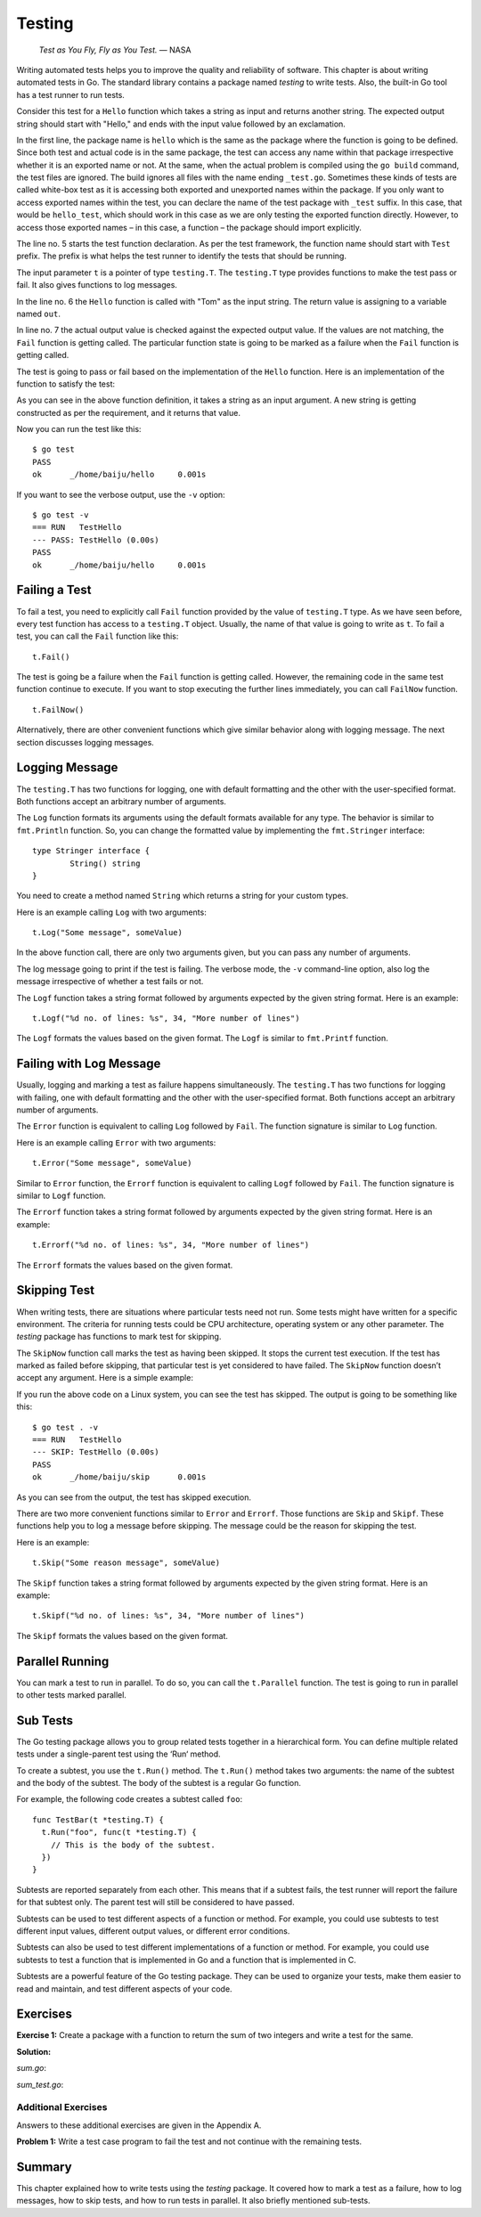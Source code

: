 Testing
=======

   *Test as You Fly, Fly as You Test.* — NASA

Writing automated tests helps you to improve the quality and reliability
of software. This chapter is about writing automated tests in Go. The
standard library contains a package named *testing* to write tests.
Also, the built-in Go tool has a test runner to run tests.

Consider this test for a ``Hello`` function which takes a string as
input and returns another string. The expected output string should
start with "Hello," and ends with the input value followed by an
exclamation.

.. code-block:: go
   :linenos:

   package hello

   import "testing"

   func TestHello(t *testing.T) {
       out := Hello("Tom")
       if out != "Hello, Tom!" {
           t.Fail()
       }
   }

In the first line, the package name is ``hello`` which is the same as
the package where the function is going to be defined. Since both test
and actual code is in the same package, the test can access any name
within that package irrespective whether it is an exported name or not.
At the same, when the actual problem is compiled using the ``go build``
command, the test files are ignored. The build ignores all files with
the name ending ``_test.go``. Sometimes these kinds of tests are called
white-box test as it is accessing both exported and unexported names
within the package. If you only want to access exported names within the
test, you can declare the name of the test package with ``_test``
suffix. In this case, that would be ``hello_test``, which should work in
this case as we are only testing the exported function directly.
However, to access those exported names – in this case, a function – the
package should import explicitly.

The line no. 5 starts the test function declaration. As per the test
framework, the function name should start with ``Test`` prefix. The
prefix is what helps the test runner to identify the tests that should
be running.

The input parameter ``t`` is a pointer of type ``testing.T``. The
``testing.T`` type provides functions to make the test pass or fail. It
also gives functions to log messages.

In the line no. 6 the ``Hello`` function is called with "Tom" as the
input string. The return value is assigning to a variable named ``out``.

In line no. 7 the actual output value is checked against the expected
output value. If the values are not matching, the ``Fail`` function is
getting called. The particular function state is going to be marked as a
failure when the ``Fail`` function is getting called.

The test is going to pass or fail based on the implementation of the
``Hello`` function. Here is an implementation of the function to satisfy
the test:

.. code-block:: go
   :linenos:

   package hello

   import "fmt"

   // Hello says "Hello" with name
   func Hello(name string) string {
       return fmt.Sprintf("Hello, %s!", name)
   }

As you can see in the above function definition, it takes a string as an
input argument. A new string is getting constructed as per the
requirement, and it returns that value.

Now you can run the test like this:

::

   $ go test
   PASS
   ok      _/home/baiju/hello     0.001s

If you want to see the verbose output, use the ``-v`` option:

::

   $ go test -v
   === RUN   TestHello
   --- PASS: TestHello (0.00s)
   PASS
   ok      _/home/baiju/hello     0.001s

Failing a Test
--------------

To fail a test, you need to explicitly call ``Fail`` function provided
by the value of ``testing.T`` type. As we have seen before, every test
function has access to a ``testing.T`` object. Usually, the name of that
value is going to write as ``t``. To fail a test, you can call the
``Fail`` function like this:

::

   t.Fail()

The test is going be a failure when the ``Fail`` function is getting
called. However, the remaining code in the same test function continue
to execute. If you want to stop executing the further lines immediately,
you can call ``FailNow`` function.

::

   t.FailNow()

Alternatively, there are other convenient functions which give similar
behavior along with logging message. The next section discusses logging
messages.

Logging Message
---------------

The ``testing.T`` has two functions for logging, one with default
formatting and the other with the user-specified format. Both functions
accept an arbitrary number of arguments.

The ``Log`` function formats its arguments using the default formats
available for any type. The behavior is similar to ``fmt.Println``
function. So, you can change the formatted value by implementing the
``fmt.Stringer`` interface:

::

   type Stringer interface {
           String() string
   }

You need to create a method named ``String`` which returns a string for
your custom types.

Here is an example calling ``Log`` with two arguments:

::

   t.Log("Some message", someValue)

In the above function call, there are only two arguments given, but you
can pass any number of arguments.

The log message going to print if the test is failing. The verbose mode,
the ``-v`` command-line option, also log the message irrespective of
whether a test fails or not.

The ``Logf`` function takes a string format followed by arguments
expected by the given string format. Here is an example:

::

   t.Logf("%d no. of lines: %s", 34, "More number of lines")

The ``Logf`` formats the values based on the given format. The ``Logf``
is similar to ``fmt.Printf`` function.

Failing with Log Message
------------------------

Usually, logging and marking a test as failure happens simultaneously.
The ``testing.T`` has two functions for logging with failing, one with
default formatting and the other with the user-specified format. Both
functions accept an arbitrary number of arguments.

The ``Error`` function is equivalent to calling ``Log`` followed by
``Fail``. The function signature is similar to ``Log`` function.

Here is an example calling ``Error`` with two arguments:

::

   t.Error("Some message", someValue)

Similar to ``Error`` function, the ``Errorf`` function is equivalent to
calling ``Logf`` followed by ``Fail``. The function signature is similar
to ``Logf`` function.

The ``Errorf`` function takes a string format followed by arguments
expected by the given string format. Here is an example:

::

   t.Errorf("%d no. of lines: %s", 34, "More number of lines")

The ``Errorf`` formats the values based on the given format.

Skipping Test
-------------

When writing tests, there are situations where particular tests need not
run. Some tests might have written for a specific environment. The
criteria for running tests could be CPU architecture, operating system
or any other parameter. The *testing* package has functions to mark test
for skipping.

The ``SkipNow`` function call marks the test as having been skipped. It
stops the current test execution. If the test has marked as failed
before skipping, that particular test is yet considered to have failed.
The ``SkipNow`` function doesn’t accept any argument. Here is a simple
example:

.. code-block:: go
   :linenos:

   package hello

   import (
       "runtime"
       "testing"
   )

   func TestHello(t *testing.T) {
       if runtime.GOOS == "linux" {
           t.SkipNow()
       }
       out := Hello("Tom")
       if out != "Hello, Tom!" {
           t.Fail()
       }
   }

If you run the above code on a Linux system, you can see the test has
skipped. The output is going to be something like this:

::

   $ go test . -v
   === RUN   TestHello
   --- SKIP: TestHello (0.00s)
   PASS
   ok      _/home/baiju/skip      0.001s

As you can see from the output, the test has skipped execution.

There are two more convenient functions similar to ``Error`` and
``Errorf``. Those functions are ``Skip`` and ``Skipf``. These functions
help you to log a message before skipping. The message could be the
reason for skipping the test.

Here is an example:

::

   t.Skip("Some reason message", someValue)

The ``Skipf`` function takes a string format followed by arguments
expected by the given string format. Here is an example:

::

   t.Skipf("%d no. of lines: %s", 34, "More number of lines")

The ``Skipf`` formats the values based on the given format.

Parallel Running
----------------

You can mark a test to run in parallel. To do so, you can call the
``t.Parallel`` function. The test is going to run in parallel to other
tests marked parallel.

Sub Tests
---------

The Go testing package allows you to group related tests together in a
hierarchical form. You can define multiple related tests under a
single-parent test using the ‘Run‘ method.

To create a subtest, you use the ``t.Run()`` method. The ``t.Run()``
method takes two arguments: the name of the subtest and the body of the
subtest. The body of the subtest is a regular Go function.

For example, the following code creates a subtest called ``foo``:

::

   func TestBar(t *testing.T) {
     t.Run("foo", func(t *testing.T) {
       // This is the body of the subtest.
     })
   }

Subtests are reported separately from each other. This means that if a
subtest fails, the test runner will report the failure for that subtest
only. The parent test will still be considered to have passed.

Subtests can be used to test different aspects of a function or method.
For example, you could use subtests to test different input values,
different output values, or different error conditions.

Subtests can also be used to test different implementations of a
function or method. For example, you could use subtests to test a
function that is implemented in Go and a function that is implemented in
C.

Subtests are a powerful feature of the Go testing package. They can be
used to organize your tests, make them easier to read and maintain, and
test different aspects of your code.

Exercises
---------

**Exercise 1:** Create a package with a function to return the sum of
two integers and write a test for the same.

**Solution:**

*sum.go*:

.. code-block:: go
   :linenos:

   package sum

   // Add adds to integers
   func Add(first, second int) int {
       return first + second
   }

*sum_test.go*:

.. code-block:: go
   :linenos:

   package sum

   import "testing"

   func TestAdd(t *testing.T) {
       out := Add(2, 3)
       if out != 5 {
           t.Error("Sum of 2 and 3:", out)
       }
   }

Additional Exercises
~~~~~~~~~~~~~~~~~~~~

Answers to these additional exercises are given in the Appendix A.

**Problem 1:** Write a test case program to fail the test and not
continue with the remaining tests.

Summary
-------

This chapter explained how to write tests using the *testing* package.
It covered how to mark a test as a failure, how to log messages, how to
skip tests, and how to run tests in parallel. It also briefly mentioned
sub-tests.
